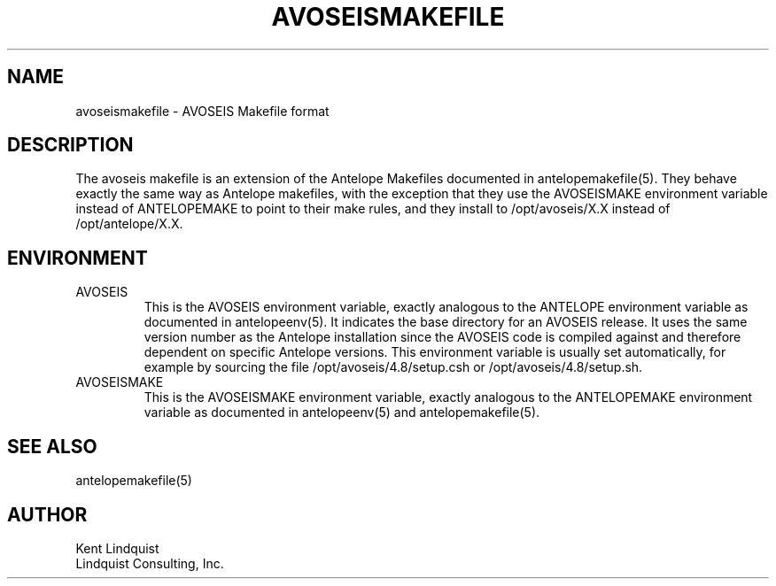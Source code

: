 .TH AVOSEISMAKEFILE 5 "$Date$"
.SH NAME
avoseismakefile \- AVOSEIS Makefile format
.SH DESCRIPTION
The avoseis makefile is an extension of the Antelope Makefiles documented 
in antelopemakefile(5). They behave exactly the same way as Antelope makefiles,
with the exception that they use the AVOSEISMAKE environment variable 
instead of ANTELOPEMAKE to point to their make rules, and they install to 
/opt/avoseis/X.X instead of /opt/antelope/X.X. 
.SH ENVIRONMENT
.IP AVOSEIS
This is the AVOSEIS environment variable, exactly analogous to the ANTELOPE 
environment variable as documented in antelopeenv(5). It indicates the 
base directory for an AVOSEIS release. It uses the same version number as the 
Antelope installation since the AVOSEIS code is compiled against and therefore
dependent on specific Antelope versions. This environment variable 
is usually set automatically, for example by sourcing the file
/opt/avoseis/4.8/setup.csh or /opt/avoseis/4.8/setup.sh.
.IP AVOSEISMAKE
This is the AVOSEISMAKE environment variable, exactly analogous to the ANTELOPEMAKE
environment variable as documented in antelopeenv(5) and antelopemakefile(5).
.SH "SEE ALSO"
.nf
antelopemakefile(5)
.fi
.SH AUTHOR
.nf
Kent Lindquist
Lindquist Consulting, Inc.
.fi
